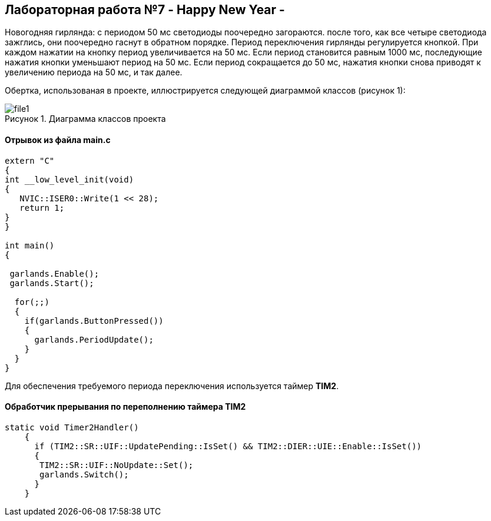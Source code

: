 :imagesdir: Images
:figure-caption: Рисунок

== Лабораторная работа №7 - Happy New Year -

Новогодняя гирлянда: с периодом 50 мс светодиоды поочередно загораются. после того, как все четыре светодиода зажглись, они поочередно гаснут в обратном порядке. Период переключения гирлянды регулируется кнопкой. При каждом нажатии на кнопку период увеличивается на 50 мс. Если период становится равным 1000 мс, последующие нажатия кнопки уменьшают период на 50 мс. Если период сокращается до 50 мс, нажатия кнопки снова приводят к увеличению периода на 50 мс, и так далее.

Обертка, использованая в проекте, иллюстрируется следующей диаграммой классов (рисунок 1):

.Диаграмма классов проекта
image::file1.svg[]

==== Отрывок из файла *main.c*

[source, cpp]
----
extern "C"
{
int __low_level_init(void)
{
   NVIC::ISER0::Write(1 << 28);
   return 1;
}
}

int main()
{

 garlands.Enable();
 garlands.Start();

  for(;;)
  {
    if(garlands.ButtonPressed())
    {
      garlands.PeriodUpdate();
    }
  }
}
----

Для обеспечения требуемого периода переключения используется таймер *TIM2*.

==== Обработчик прерывания по переполнению таймера *TIM2*

[source, cpp]
----
static void Timer2Handler()
    {
      if (TIM2::SR::UIF::UpdatePending::IsSet() && TIM2::DIER::UIE::Enable::IsSet())
      {
       TIM2::SR::UIF::NoUpdate::Set();
       garlands.Switch();
      }
    }
----